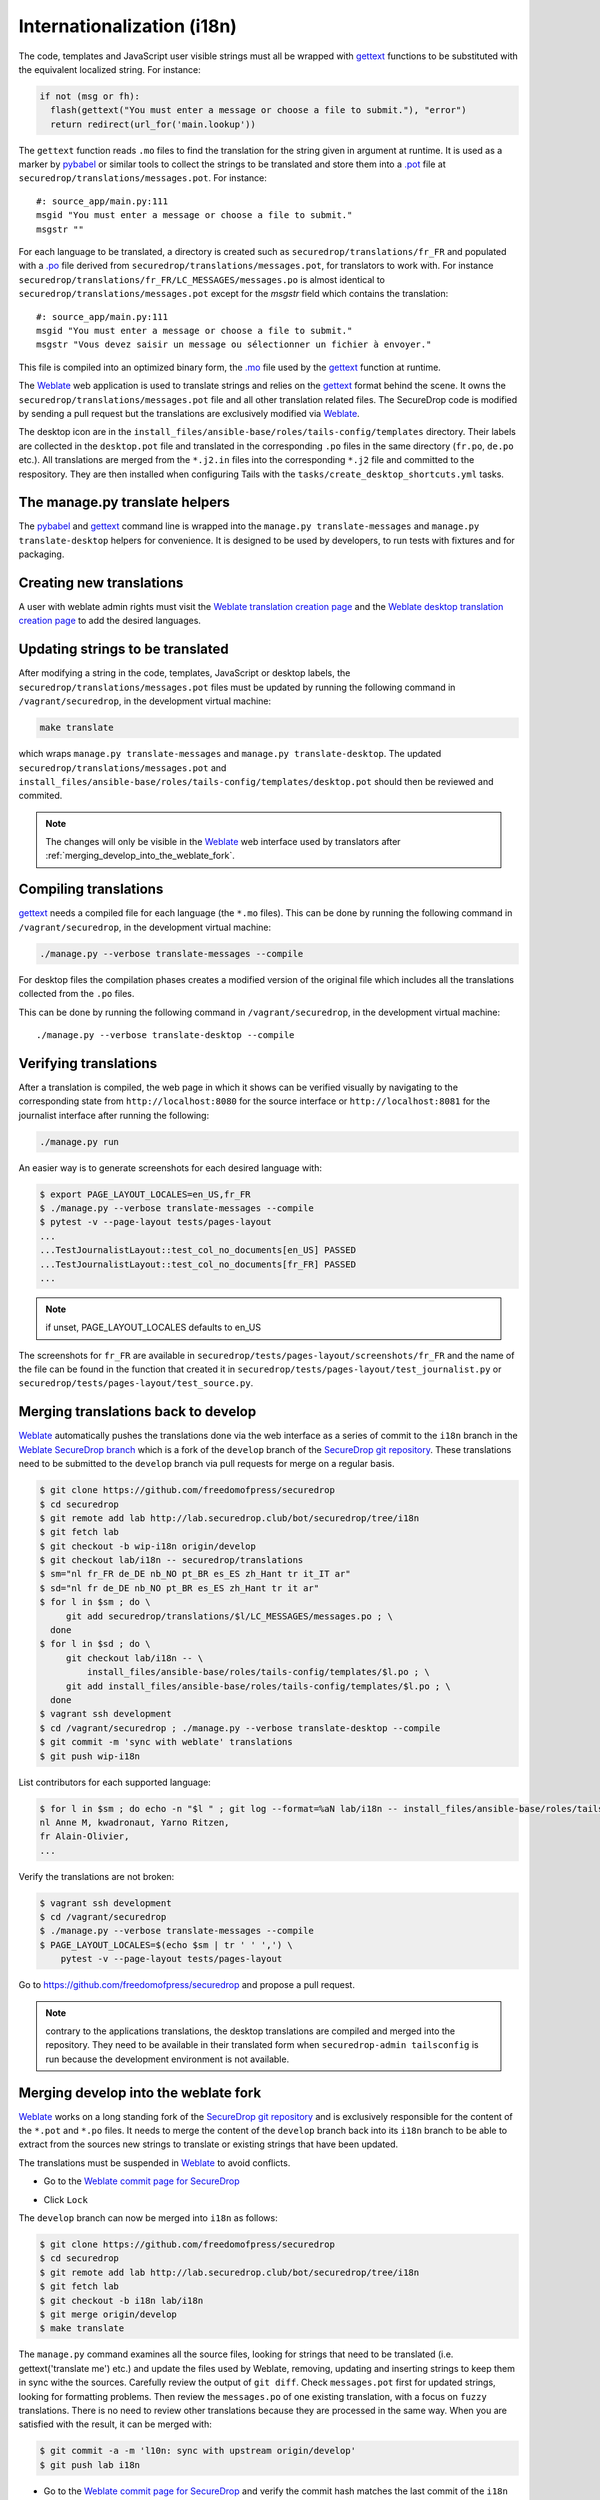 Internationalization (i18n)
===========================

The code, templates and JavaScript user visible strings must all be
wrapped with `gettext`_ functions to be substituted with the
equivalent localized string. For instance:

.. code:: python

     if not (msg or fh):
       flash(gettext("You must enter a message or choose a file to submit."), "error")
       return redirect(url_for('main.lookup'))

The ``gettext`` function reads ``.mo`` files to find the translation
for the string given in argument at runtime. It is used as a marker by
`pybabel <http://babel.pocoo.org/>`__ or similar tools to collect the
strings to be translated and store them into a `.pot
<https://www.gnu.org/software/gettext/manual/gettext.html#index-files_002c-_002epot>`__
file at ``securedrop/translations/messages.pot``. For instance:

::

    #: source_app/main.py:111
    msgid "You must enter a message or choose a file to submit."
    msgstr ""

For each language
to be translated, a directory is created such as
``securedrop/translations/fr_FR`` and populated
with a `.po <https://www.gnu.org/software/gettext/manual/gettext.html#PO-Files>`__ file
derived from ``securedrop/translations/messages.pot``, for translators to work
with. For instance
``securedrop/translations/fr_FR/LC_MESSAGES/messages.po`` is almost identical to
``securedrop/translations/messages.pot`` except for the `msgstr`
field which contains the translation:

::

    #: source_app/main.py:111
    msgid "You must enter a message or choose a file to submit."
    msgstr "Vous devez saisir un message ou sélectionner un fichier à envoyer."

This file is compiled into an optimized binary form, the `.mo
<https://www.gnu.org/software/gettext/manual/gettext.html#MO-Files>`__
file used by the `gettext`_ function at runtime.

The `Weblate`_ web application is used to translate strings and relies
on the `gettext`_ format behind the scene. It owns the
``securedrop/translations/messages.pot`` file and all other
translation related files. The SecureDrop code is modified by sending
a pull request but the translations are exclusively modified via
`Weblate`_.

The desktop icon are in the
``install_files/ansible-base/roles/tails-config/templates`` directory.
Their labels are collected in the ``desktop.pot`` file and translated
in the corresponding ``.po`` files in the same directory (``fr.po``,
``de.po`` etc.). All translations are merged from the ``*.j2.in``
files into the corresponding ``*.j2`` file and committed to the respository.
They are then installed when configuring Tails with
the ``tasks/create_desktop_shortcuts.yml`` tasks.

The manage.py translate helpers
-------------------------------

The `pybabel`_ and `gettext`_ command line is wrapped into the
``manage.py translate-messages`` and ``manage.py translate-desktop``
helpers for convenience. It is designed to be used by developers, to
run tests with fixtures and for packaging.

Creating new translations
-------------------------

A user with weblate admin rights must visit the
`Weblate translation creation page`_ and the `Weblate desktop translation creation page`_
to add the desired languages.

Updating strings to be translated
---------------------------------

After modifying a string in the code, templates, JavaScript or desktop
labels, the ``securedrop/translations/messages.pot`` files must be
updated by running the following command in ``/vagrant/securedrop``,
in the development virtual machine:

.. code:: sh

    make translate

which wraps ``manage.py translate-messages`` and ``manage.py
translate-desktop``.  The updated
``securedrop/translations/messages.pot`` and
``install_files/ansible-base/roles/tails-config/templates/desktop.pot``
should then be reviewed and commited.

.. note:: The changes will only be visible in the `Weblate`_ web
   interface used by translators after :ref:`merging_develop_into_the_weblate_fork`.

Compiling translations
----------------------

`gettext`_ needs a compiled file for each language (the ``*.mo``
files). This can be done by running the following command
in ``/vagrant/securedrop``, in the development virtual machine:

.. code:: sh

    ./manage.py --verbose translate-messages --compile

For desktop files the compilation phases creates a modified version of
the original file which includes all the translations collected from
the ``.po`` files.

This can be done by running the following command in
``/vagrant/securedrop``, in the development virtual machine::

    ./manage.py --verbose translate-desktop --compile

Verifying translations
----------------------

After a translation is compiled, the web page in which it shows can be
verified visually by navigating to the corresponding state from
``http://localhost:8080`` for the source interface or
``http://localhost:8081`` for the journalist interface after running
the following:

.. code:: sh

     ./manage.py run

An easier way is to generate screenshots for each desired language
with:

.. code:: sh

     $ export PAGE_LAYOUT_LOCALES=en_US,fr_FR
     $ ./manage.py --verbose translate-messages --compile
     $ pytest -v --page-layout tests/pages-layout
     ...
     ...TestJournalistLayout::test_col_no_documents[en_US] PASSED
     ...TestJournalistLayout::test_col_no_documents[fr_FR] PASSED
     ...

.. note:: if unset, PAGE_LAYOUT_LOCALES defaults to en_US

The screenshots for ``fr_FR`` are available in
``securedrop/tests/pages-layout/screenshots/fr_FR`` and the name of
the file can be found in the function that created it in
``securedrop/tests/pages-layout/test_journalist.py`` or
``securedrop/tests/pages-layout/test_source.py``.

Merging translations back to develop
------------------------------------

`Weblate`_ automatically pushes the translations done via the web
interface as a series of commit to the ``i18n`` branch in the `Weblate
SecureDrop branch`_ which is a fork of the ``develop`` branch of the
`SecureDrop git repository`_. These translations need to be submitted
to the ``develop`` branch via pull requests for merge on a regular basis.

.. code:: sh

      $ git clone https://github.com/freedomofpress/securedrop
      $ cd securedrop
      $ git remote add lab http://lab.securedrop.club/bot/securedrop/tree/i18n
      $ git fetch lab
      $ git checkout -b wip-i18n origin/develop
      $ git checkout lab/i18n -- securedrop/translations
      $ sm="nl fr_FR de_DE nb_NO pt_BR es_ES zh_Hant tr it_IT ar"
      $ sd="nl fr de_DE nb_NO pt_BR es_ES zh_Hant tr it ar"
      $ for l in $sm ; do \
           git add securedrop/translations/$l/LC_MESSAGES/messages.po ; \
        done
      $ for l in $sd ; do \
           git checkout lab/i18n -- \
               install_files/ansible-base/roles/tails-config/templates/$l.po ; \
           git add install_files/ansible-base/roles/tails-config/templates/$l.po ; \
        done
      $ vagrant ssh development
      $ cd /vagrant/securedrop ; ./manage.py --verbose translate-desktop --compile
      $ git commit -m 'sync with weblate' translations
      $ git push wip-i18n

List contributors for each supported language:

.. code:: sh

      $ for l in $sm ; do echo -n "$l " ; git log --format=%aN lab/i18n -- install_files/ansible-base/roles/tails-config/templates/$l.po securedrop/translations/$l/LC_MESSAGES/messages.po | sort -u | tr '\n' ',' | sed -e 's/,/, /g' ; echo ; done
      nl Anne M, kwadronaut, Yarno Ritzen,
      fr Alain-Olivier,
      ...

Verify the translations are not broken:

.. code:: sh

      $ vagrant ssh development
      $ cd /vagrant/securedrop
      $ ./manage.py --verbose translate-messages --compile
      $ PAGE_LAYOUT_LOCALES=$(echo $sm | tr ' ' ',') \
          pytest -v --page-layout tests/pages-layout

Go to https://github.com/freedomofpress/securedrop and propose a pull request.

.. note:: contrary to the applications translations, the desktop
          translations are compiled and merged into the
          repository. They need to be available in their translated
          form when ``securedrop-admin tailsconfig`` is run because
          the development environment is not available.

.. _merging_develop_into_the_weblate_fork:

Merging develop into the weblate fork
-------------------------------------

`Weblate`_ works on a long standing fork of the `SecureDrop git
repository`_ and is exclusively responsible for the content of the
``*.pot`` and ``*.po`` files. It needs to merge the content of the
``develop`` branch back into its ``i18n`` branch to be able to extract
from the sources new strings to translate or existing strings that
have been updated.

The translations must be suspended in `Weblate`_ to avoid conflicts.

* Go to the `Weblate commit page for SecureDrop`_

|Weblate commit Lock|

* Click ``Lock``

|Weblate commit Locked|

The ``develop`` branch can now be merged into ``i18n`` as follows:

.. code:: sh

      $ git clone https://github.com/freedomofpress/securedrop
      $ cd securedrop
      $ git remote add lab http://lab.securedrop.club/bot/securedrop/tree/i18n
      $ git fetch lab
      $ git checkout -b i18n lab/i18n
      $ git merge origin/develop
      $ make translate

The ``manage.py`` command examines all the source files, looking for
strings that need to be translated (i.e. gettext('translate me') etc.)
and update the files used by Weblate, removing, updating and inserting
strings to keep them in sync withe the sources. Carefully review the
output of ``git diff``. Check ``messages.pot`` first for updated strings,
looking for formatting problems. Then review the ``messages.po`` of one
existing translation, with a focus on ``fuzzy`` translations. There is
no need to review other translations because they are processed in the
same way. When you are satisfied with the result, it can be merged
with:

.. code:: sh

      $ git commit -a -m 'l10n: sync with upstream origin/develop'
      $ git push lab i18n


* Go to the `Weblate commit page for SecureDrop`_ and verify the
  commit hash matches the last commit of the ``i18n`` branch. This must
  happen instantly after the branch is pushed because Weblate is
  notified by GitLab via a webhook. If it is different, ask for help.

|Weblate commit Unlock|

`Weblate`_ pushes the translations done via the web interface
to the develop branch in a fork of the `SecureDrop git repository`_.
These commits must be manually cherry-picked and proposed as pull
requests for the `SecureDrop git repository`_.

|Weblate commit Unlocked|

Updating the full text index
----------------------------

The full text index can occasionally not be up to date. The symptom
may be that the search function fails to find a word that you know
exists in the source strings. If that happens you can rebuild the
index from scratch with:

.. code:: sh

      $ ssh debian@weblate.securedrop.club
      $ cd /app/weblate
      $ sudo docker-compose run weblate rebuild_index --all --clean

Note that the new index will not be used right away, some workers may
still have the old index open. Rebooting the machine is an option,
waiting for a few hours is another option.

Translator credits
------------------

Verify the names and emails look ok, otherwise add to `.mailmap
<https://git-scm.com/docs/git-check-mailmap>`_ until it does:

.. code:: sh

      $ git clone https://github.com/freedomofpress/securedrop
      $ cd securedrop
      $ git remote add lab http://lab.securedrop.club/bot/securedrop/tree/i18n
      $ git fetch lab
      $ previous_version=0.4.4
      $ git log --pretty='%aN <%aE>' $previous_version..lab/i18n -- \
         securedrop/translations install_files/ansible-base/roles/tails-config/templates | sort -u

We do not want to publish the translator emails so we strip them:

.. code:: sh

       git log --pretty='%aN' $previous_version..lab/i18n -- \
        securedrop/translations install_files/ansible-base/roles/tails-config/templates | sort -u

.. _i18n-administrator-permissions:

Translations administrators
---------------------------

.. note:: The privilege escalation workflow is different for
          :ref:`code maintainers <contributor-permissions>` and
          :ref:`translation maintainers <i18n-administrator-permissions>`.

A translation administrator is a person who is actively performing
administrative duties. They have special permissions on the
repositories and the translation platform. When someone is willing to
become an administrator, a thread is started in `the translation
section of the forum
<https://forum.securedrop.club/c/translations>`_. If there is a
consensus, the permissions of the new administrator are elevated after
a week or more. If there is no consensus, a public vote is organized
among the current administrators.

All administrators are listed in the `forum introduction page
<https://forum.securedrop.club/t/about-the-translations-category/16/1>`_

The privileges of an administrator who has not been active for six months
or more are revoked. They can apply again at any time.

The community of SecureDrop translators works very closely with the
SecureDrop developers and some of them participate in both
groups. However, the translators community has a different set of
rules and permissions, reason why it makes sense to have an
independent policy.

Administrator permissions
~~~~~~~~~~~~~~~~~~~~~~~~~

An administrator may not need or want all permissions but they are
entitled to have all of them.

* https://weblate.securedrop.club/admin/auth/user/ grant staff and superuser status
* https://forum.securedrop.club/admin/users/list/active click on the user and ``Grant Moderation``
* https://lab.securedrop.club/bot/securedrop/project_members add as a ``Master`` member

Granting reviewer privileges in Weblate
~~~~~~~~~~~~~~~~~~~~~~~~~~~~~~~~~~~~~~~

* visit https://weblate.securedrop.club/admin/auth/user/
* click on the user name
* in the ``Groups`` block
    * select ``Localizationlab`` in the ``Available groups`` list and
      click on the right arrow to move it to the ``Chosen groups``
      list
    * select ``Users`` in the ``Chosen groups`` list and click on the
      left arrow to remove it


.. _`gettext`: https://www.gnu.org/software/gettext/
.. _`pybabel`: http://babel.pocoo.org/
.. _`Weblate`: http://weblate.securedrop.club/
.. _`SecureDrop git repository`: https://github.com/freedomofpress/securedrop
.. _`Weblate SecureDrop branch`: http://lab.securedrop.club/bot/securedrop/tree/i18n
.. _`patch they contain is unique`: https://git-scm.com/docs/git-patch-id
.. _`Weblate commit page for SecureDrop`: https://weblate.securedrop.club/projects/securedrop/securedrop/#repository
.. _`Weblate translation creation page`: https://weblate.securedrop.club/new-lang/securedrop/securedrop/
.. _`Weblate desktop translation creation page`: https://weblate.securedrop.club/new-lang/securedrop/desktop/

.. |Weblate commit Lock| image:: ../images/weblate/admin-lock.png
.. |Weblate commit Locked| image:: ../images/weblate/admin-locked.png
.. |Weblate commit Unlock| image:: ../images/weblate/admin-unlock.png
.. |Weblate commit Unlocked| image:: ../images/weblate/admin-unlocked.png
